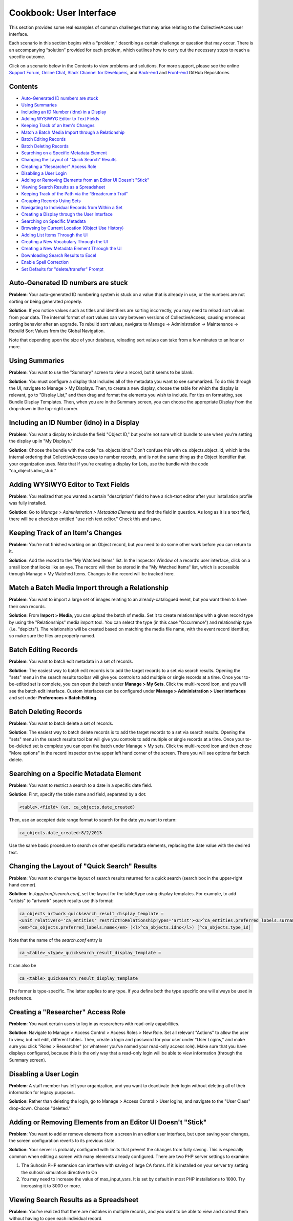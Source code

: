 Cookbook: User Interface
========================

This section provides some real examples of common challenges that may arise relating to the CollectiveAcces user interface.

Each scenario in this section begins with a “problem,” describing a certain challenge or question that may occur. There is an accompanying “solution” provided for each problem, which outlines how to carry out the necessary steps to reach a specific outcome. 

Click on a scenario below in the Contents to view problems and solutions. For more support, please see the online `Support Forum <https://collectiveaccess.org/support/>`_, `Online Chat <https://gitter.im/collectiveaccess/support>`_, `Slack Channel for Developers <https://collectiveacc-uye7574.slack.com/join/signup#/domain-signup>`_, and `Back-end <https://github.com/collectiveaccess/providence>`_ and `Front-end <https://github.com/collectiveaccess/pawtucket2>`_ GitHub Repositories. 

Contents
--------

* `Auto-Generated ID numbers are stuck`_
* `Using Summaries`_
* `Including an ID Number (idno) in a Display`_
* `Adding WYSIWYG Editor to Text Fields`_
* `Keeping Track of an Item's Changes`_
* `Match a Batch Media Import through a Relationship`_
* `Batch Editing Records`_
* `Batch Deleting Records`_
* `Searching on a Specific Metadata Element`_
* `Changing the Layout of "Quick Search" Results`_
* `Creating a "Researcher" Access Role`_
* `Disabling a User Login`_
* `Adding or Removing Elements from an Editor UI Doesn't "Stick"`_
* `Viewing Search Results as a Spreadsheet`_
* `Keeping Track of the Path via the “Breadcrumb Trail”`_
* `Grouping Records Using Sets`_
* `Navigating to Individual Records from Within a Set`_
* `Creating a Display through the User Interface`_
* `Searching on Specific Metadata`_
* `Browsing by Current Location (Object Use History)`_
* `Adding List Items Through the UI`_
* `Creating a New Vocabulary Through the UI`_
* `Creating a New Metadata Element Through the UI`_
* `Downloading Search Results to Excel`_
* `Enable Spell Correction`_
* `Set Defaults for "delete/transfer" Prompt`_

Auto-Generated ID numbers are stuck
-----------------------------------

**Problem**: Your auto-generated ID numbering system is stuck on a value that is already in use, or the numbers are not sorting or being generated properly.

**Solution**: If you notice values such as titles and identifiers are sorting incorrectly, you may need to reload sort values from your data. The internal format of sort values can vary between versions of CollectiveAccess, causing erroneous sorting behavior after an upgrade. To rebuild sort values, navigate to Manage -> Administration -> Maintenance -> Rebuild Sort Values from the Global Navigation.

Note that depending upon the size of your database, reloading sort values can take from a few minutes to an hour or more.

Using Summaries
---------------

**Problem**: You want to use the "Summary" screen to view a record, but it seems to be blank.

**Solution**: You must configure a display that includes all of the metadata you want to see summarized. To do this through the UI, navigate to Manage > My Displays. Then, to create a new display, choose the table for which the display is relevant, go to "Display List," and then drag and format the elements you wish to include. For tips on formatting, see Bundle Display Templates. Then, when you are in the Summary screen, you can choose the appropriate Display from the drop-down in the top-right corner.

Including an ID Number (idno) in a Display
-----------------------------------

**Problem**: You want a display to include the field "Object ID," but you're not sure which bundle to use when you're setting the display up in "My Displays."

**Solution**: Choose the bundle with the code "ca_objects.idno." Don't confuse this with ca_objects.object_id, which is the internal ordering that CollectiveAccess uses to number records, and is not the same thing as the Object Identifier that your organization uses. Note that If you're creating a display for Lots, use the bundle with the code "ca_objects.idno_stub."

Adding WYSIWYG Editor to Text Fields
------------------------------------

**Problem**: You realized that you wanted a certain "description" field to have a rich-text editor after your installation profile was fully installed.

**Solution**: Go to *Manage > Administration > Metadata Elements* and find the field in question. As long as it is a text field, there will be a checkbox entitled "use rich text editor." Check this and save.

Keeping Track of an Item's Changes
----------------------------------

**Problem**: You're not finished working on an Object record, but you need to do some other work before you can return to it.

**Solution**: Add the record to the "My Watched Items" list. In the Inspector Window of a record’s user interface, click on a small icon that looks like an eye.  The record will then be stored in the "My Watched Items" list, which is accessible through Manage > My Watched Items. Changes to the record will be tracked here.

Match a Batch Media Import through a Relationship
-------------------------------------------------

**Problem**: You want to import a large set of images relating to an already-catalogued event, but you want them to have their own records.

**Solution**: From **Import > Media**, you can upload the batch of media. Set it to create relationships with a given record type by using the "Relationships" media import tool. You can select the type (in this case "Occurrence") and relationship type (i.e. "depicts"). The relationship will be created based on matching the media file name, with the event record identifier, so make sure the files are properly named.

Batch Editing Records
---------------------

**Problem**: You want to batch edit metadata in a set of records.

**Solution**: The easiest way to batch edit records is to add the target records to a set via search results. Opening the "sets" menu in the search results toolbar will give you controls to add multiple or single records at a time. Once your to-be-edited set is complete, you can open the batch under **Manage > My Sets**. Click the multi-record icon, and you will see the batch edit interface. Custom interfaces can be configured under **Manage > Administration > User interfaces** and set under **Preferences > Batch Editing**.

Batch Deleting Records
----------------------

**Problem**: You want to batch delete a set of records.

**Solution**: The easiest way to batch delete records is to add the target records to a set via search results. Opening the "sets" menu in the search results tool bar will give you controls to add multiple or single records at a time. Once your to-be-deleted set is complete you can open the batch under Manage > My sets. Click the multi-record icon and then chose "More options" in the record inspector on the upper left hand corner of the screen. There you will see options for batch delete.

Searching on a Specific Metadata Element
----------------------------------------

**Problem**: You want to restrict a search to a date in a specific date field.

**Solution**: First, specify the table name and field, separated by a dot:

.. code-block::

   <table>.<field> (ex. ca_objects.date_created)

Then, use an accepted date range format to search for the date you want to return:

.. code-block::

   ca_objects.date_created:8/2/2013

Use the same basic procedure to search on other specific metadata elements, replacing the date value with the desired text.

Changing the Layout of "Quick Search" Results
---------------------------------------------

**Problem**: You want to change the layout of search results returned for a quick search (search box in the upper-right hand corner).

**Solution**: In */app/conf/search.conf*, set the layout for the table/type using display templates. 
For example, to add "artists" to "artwork" search results use this format:

.. code-block::

   ca_objects_artwork_quicksearch_result_display_template = 
   <unit relativeTo='ca_entities' restrictToRelationshipTypes='artist'><u>^ca_entities.preferred_labels.surname, ^ca_entities.preferred_labels.forename</u>:</unit>
   <em>^ca_objects.preferred_labels.name</em> (<l>^ca_objects.idno</l>) [^ca_objects.type_id]

Note that the name of the *search.conf* entry is

.. code-block::

   ca_<table>_<type>_quicksearch_result_display_template = 

It can also be

.. code-block::

   ca_<table>_quicksearch_result_display_template

The former is type-specific. The latter applies to any type. If you define both the type specific one will always be used in preference.

Creating a "Researcher" Access Role
-----------------------------------

**Problem**: You want certain users to log in as researchers with read-only capabilities.

**Solution**: Navigate to Manage > Access Control > Access Roles > New Role. Set all relevant "Actions" to allow the user to view, but not edit, different tables. Then, create a login and password for your user under "User Logins," and make sure you click "Roles > Researcher" (or whatever you've named your read-only access role). Make sure that you have displays configured, because this is the only way that a read-only login will be able to view information (through the Summary screen).

Disabling a User Login
----------------------

**Problem**: A staff member has left your organization, and you want to deactivate their login without deleting all of their information for legacy purposes.

**Solution**: Rather than deleting the login, go to Manage > Access Control > User logins, and navigate to the "User Class" drop-down. Choose "deleted."

Adding or Removing Elements from an Editor UI Doesn't "Stick"
-------------------------------------------------------------

**Problem**: You want to add or remove elements from a screen in an editor user interface, but upon saving your changes, the screen configuration reverts to its previous state.

**Solution**: Your server is probably configured with limits that prevent the changes from fully saving. This is especially common when editing a screen with many elements already configured. There are two PHP server settings to examine:

1. The Suhosin PHP extension can interfere with saving of large CA forms. If it is installed on your server try setting the suhosin.simulation directive to On
2. You may need to increase the value of max_input_vars. It is set by default in most PHP installations to 1000. Try increasing it to 3000 or more.

Viewing Search Results as a Spreadsheet
---------------------------------------

**Problem**: You've realized that there are mistakes in multiple records, and you want to be able to view and correct them without having to open each individual record.

**Solution**: Use the "editable" layout with your search results to view metadata in a simple, editable spreadsheet format. Note that you must have a display configured in order to dictate which metadata will be included in the spreadsheet, and you won't be able to edit repeating or complex data.

Keeping Track of the Path via the “Breadcrumb Trail”
----------------------------------------------------

**Problem**: You're going back and forth between record types and working within hierarchies, and you're having trouble keeping track of your location in the database. 

**Solution**: Turn on the "breadcrumb trail" in Preferences. To do so, navigate to **Manage > My Preferences > General**. Under “Show current location as 'breadcrumb' trail,” choose “yes.” This will display your current path within the system in a laundry-list format. 

Grouping Records Using Sets
---------------------------

**Problem**: You need to group certain records together in order to share them with other members of your team.

**Solution**: Use "Sets" to create groups of records that you can share and easily return to. This is distinct from Collections, because it's an ad-hoc collection of records for purposes such as slideshows, lessons, or shared work. Sets are often temporary groupings. 

To create a set, navigate to **Manage > My Sets** and choose the type of set you would like to create (Public Presentation or User Set). Then, to begin adding items to the set, type the first few letters of a record's preferred label into the type-ahead field. To make the set accessible to a work group, first create the group in **Manage > Administration**, and then set Group Access on the Set itself.

Navigating to Individual Records from Within a Set
--------------------------------------------------

**Problem**: You've successfully created a set, but now you want to be able to visit one of the records within that set without leaving "my sets" and performing a search.

**Solution**: Click on the editing icon next to the Object's title in the "set items" list. This will open a record in which you can edit the "set item record," or metadata about the record as it applies to the set. To then enter the original record, look in the Inspector Window (the box in the upper left hand corner of the screen). Next to the words "Is Object" you should see a link to the record.

Creating a Display through the User Interface
---------------------------------------------

**Problem**: You need to print out a report for a given record, but none of the pre-configured displays contain the proper metadata.

**Solution**: Navigate to **Manage > My Displays**, choose the relevant table from the drop-down at the top-right of the screen, and click the small "+." Then, navigate to the "Display List" editor (click "Display List" from the left-hand navigation) and drag and drop the metadata bundles to configure your display.

Searching on Specific Metadata
------------------------------

**Problem**: You want to be create a sensitive Object search that includes, for example, Object ID, Title, Dimensions, and Copyright Date.

**Solution**: Create an Advanced Search form. Go to **Manage > Search Tools** and look at the top right of the page. You'll see a drop-down that says "New search form for ___." Choose the appropriate table from the drop-down and then click the small "+" next to it. You will then be able to enter some basic information for your new search form - a title, a unique identifier, etc. To choose which fields will appear in the form, scroll down to "Search Form Contents" and drag and drop the bundles on which you wish to search. Once you've saved, you can navigate to **Find > Objects**, go to the Advanced Search tab from the left-hand navigation, and choose the form you've just created.

Browsing by Current Location (Object Use History)
-------------------------------------------------

**Problem**: You've enabled the Object Use History (aka Location Tracking) feature, and now you want to be able to browse by "current location." Current location is the value that matches the date on the server, based on the use history dates as defined by the bundle.

**Solution**: There are three steps to set up the Current Location browse:

1. Set up the browse facet in browse.conf. Here's an example configuration:

   current_location = {
			type = location,
			restrict_to_types = [],
			
			group_mode = none,
			
			collapse = {
				ca_loans = On loan,
				ca_occurrences = On exhibition,
				ca_movements/movement = In transit,
				ca_movements/condition = Condition
			},
			
			display = {
				ca_storage_locations = {
					location = { template = ^ca_storage_locations.hierarchy.preferred_labels.name%delimiter=_➔_ (storage) }
				},
			},
			
			include_none_option = No location specified,
			
			label_singular = _("current location"),
			label_plural = _("current location")
		},

Collapse will bucket all of the current location values into top level categories such as "On Loan," rather than listing out all of the active loans as unique values. Any table listed under Display will break out into individual values.

Under collapse, the table name is followed by the type code (i.e. ca_movements/condition) and the term on the right side of the equals sign is what will display to users. The only exception to this format is storage locations, which use the relationship type name rather than a record type name (i.e. location above).

2. Next, you'll need to set up *app.conf*:

   current_location_criteria = {
	ca_storage_locations = {
		location = { template = ^ca_storage_locations.hierarchy.preferred_labels.name%delimiter=_➔_ }
	},
	ca_movements = {
		movement = { date = pickup_date },
		condition = { date = pickup_date }
	},
	ca_loans = {
		venue = { date = loan_period }
	},
	ca_occurrences = {
		exhibition = { date = exh_dates }
	}
   }

The values are type ids, except in the case of storage locations which use the relationship type. The dates are set using the metadata element codes.

3. The last step is to run a command using caUtils to load the locations. From the providence/support directory the command is:

.. code-block::

   bin/caUtils reload-object-current-locations

Adding List Items Through the UI
--------------------------------

**Problem**: You have a new employee whose name you need to add to a drop-down list.

**Solution**: Add a list item by navigating to **Manage > Lists and Vocabularies**. From the Hierarchy viewer on that screen, click on the dark gray arrow next to the list you want to change (for example, "Employees.") The list items will appear in a column next to the list names. To add to these list items, click the small "+" next to: “Add under [name of parent list] new [choose from drop-down list]," located above the Hierarchy viewer. You will then see a basic editing screen for your list item, where you can define plural and singular forms and give the list item a unique identifier.

Creating a New Vocabulary Through the UI
----------------------------------------

**Problem**: You've realized that in order to have a table of contents on your public website, you need to add a whole new vocabulary that you can use to tag Objects.

**Solution**: Create a new list in Lists and Vocabularies, and then restrict the bundle ca_list_items to that list on your Object UI. Go to Manage > List and Vocabularies, and choose "add new list" from the top-right of your screen. Make sure you choose the option "use as Vocabulary." Add concepts to the list as described above. Then, go to **Manage > Administration > User Interfaces**. Choose the appropriate UI (in this case, Objects) and drag the ca_list_items (Related Vocabulary Terms) bundle from "Available editor elements" to "Elements to display on this screen." Edit the bundle to customize features such as the Vocabulary's label, and choose the appropriate list to restrict it to.

Creating a New Metadata Element Through the UI
----------------------------------------------

**Problem**: Your system is already all set-up and contains lots of records that you don't want to override, but you've realized you need to add a whole new field.

**Solution**: Go to **Manage > Administration** and click "Metadata Elements" on the left-hand navigation. On the top-right, click the plus-sign labeled "new." Give your field a name, description (if necessary), and unique code. Choose the datatype - is it simple text? A date range? A container that will hold other elements? Then, depending on which type you choose, fill out the datatype-specific options (roll over each for a description). At the bottom of the screen, click "Add type restriction" to bind your new element to the appropriate table. Once all of this has been taken care of, you can add it to the appropriate user interface. Click on the "edit" icon to the right of your chosen interface, and scroll down to "Screens." Click the editing icon next to the appropriate screen (such as "Basic Info") and drag your new element bundle from the list of "Available editor elements'' to the list of "Elements to display on this screen."

Downloading Search Results to Excel
-----------------------------------

**Problem**: You want to download a selection of records to an Excel spreadsheet.

**Solution**: Perform a search for the records you wish to download to Excel. Make sure that you have configured and chosen a display that includes all of the metadata you wish to include in the spreadsheet. When the search is complete, Choose "tools" (one of the choices directly above your search results). 

Then, choose the option "Download Results As." You will see a variety of choices, including options for PDF and XLSX downloads. Choose Tab Delimited, Comma Delimited (CSV), or Spreadsheet with Media Icons (XLSX). If you choose Tab Delimited or Comma Delimited, you can simply open the file with Excel to create a spreadsheet. 

Enable Spell Correction
-----------------------

**Problem**: You want to enable spell correction.

**Solution**: On the command line, cd into the /support directory of Providence. Run bin/caUtils create-ngrams. Spelling corrections will then appear in your basic searches.

Set Defaults for "delete/transfer" Prompt
-----------------------------------------

**Problem**: You want to change which settings defaults for the delete or transfer prompt that appears when you delete a record.

**Solution**: There's a preference per user under **Manage > My preferences > Editing**. You can also set a system default in *app.conf* at */app/conf/app.conf*.


